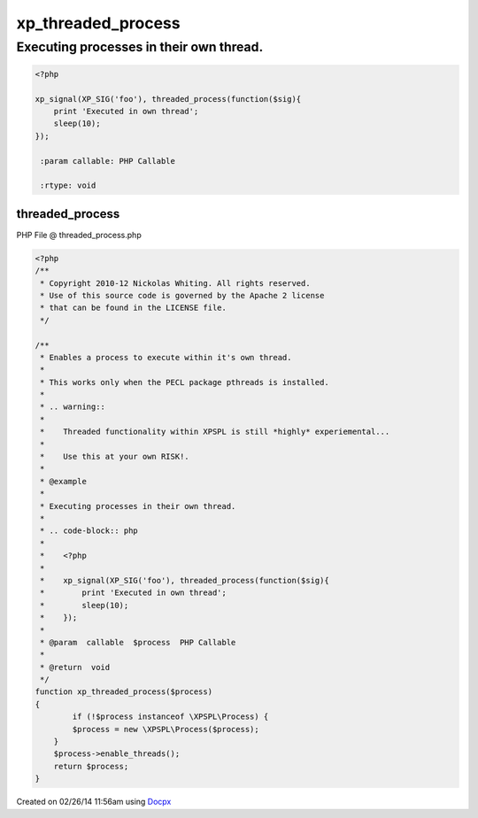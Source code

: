 .. threaded_process.php generated using docpx v1.0.0 on 02/26/14 11:56am


xp_threaded_process
*******************


.. function:: xp_threaded_process($process)


    Enables a process to execute within it's own thread.
    
    This works only when the PECL package pthreads is installed.
    
    .. warning::
    
       Threaded functionality within XPSPL is still *highly* experiemental...
    
       Use this at your own RISK!.


Executing processes in their own thread.
########################################

.. code-block:: php

   <?php

   xp_signal(XP_SIG('foo'), threaded_process(function($sig){
       print 'Executed in own thread';
       sleep(10);
   });

    :param callable: PHP Callable

    :rtype: void 



threaded_process
================
PHP File @ threaded_process.php

.. code-block:: php

	<?php
	/**
	 * Copyright 2010-12 Nickolas Whiting. All rights reserved.
	 * Use of this source code is governed by the Apache 2 license
	 * that can be found in the LICENSE file.
	 */
	
	/**
	 * Enables a process to execute within it's own thread.
	 *
	 * This works only when the PECL package pthreads is installed.
	 *
	 * .. warning::
	 *
	 *    Threaded functionality within XPSPL is still *highly* experiemental...
	 *
	 *    Use this at your own RISK!.
	 *
	 * @example
	 *
	 * Executing processes in their own thread.
	 *
	 * .. code-block:: php
	 *
	 *    <?php
	 *
	 *    xp_signal(XP_SIG('foo'), threaded_process(function($sig){
	 *        print 'Executed in own thread';
	 *        sleep(10);
	 *    });
	 *
	 * @param  callable  $process  PHP Callable
	 *
	 * @return  void
	 */
	function xp_threaded_process($process)
	{
		if (!$process instanceof \XPSPL\Process) {
	        $process = new \XPSPL\Process($process);
	    }
	    $process->enable_threads();
	    return $process;
	}

Created on 02/26/14 11:56am using `Docpx <http://github.com/prggmr/docpx>`_